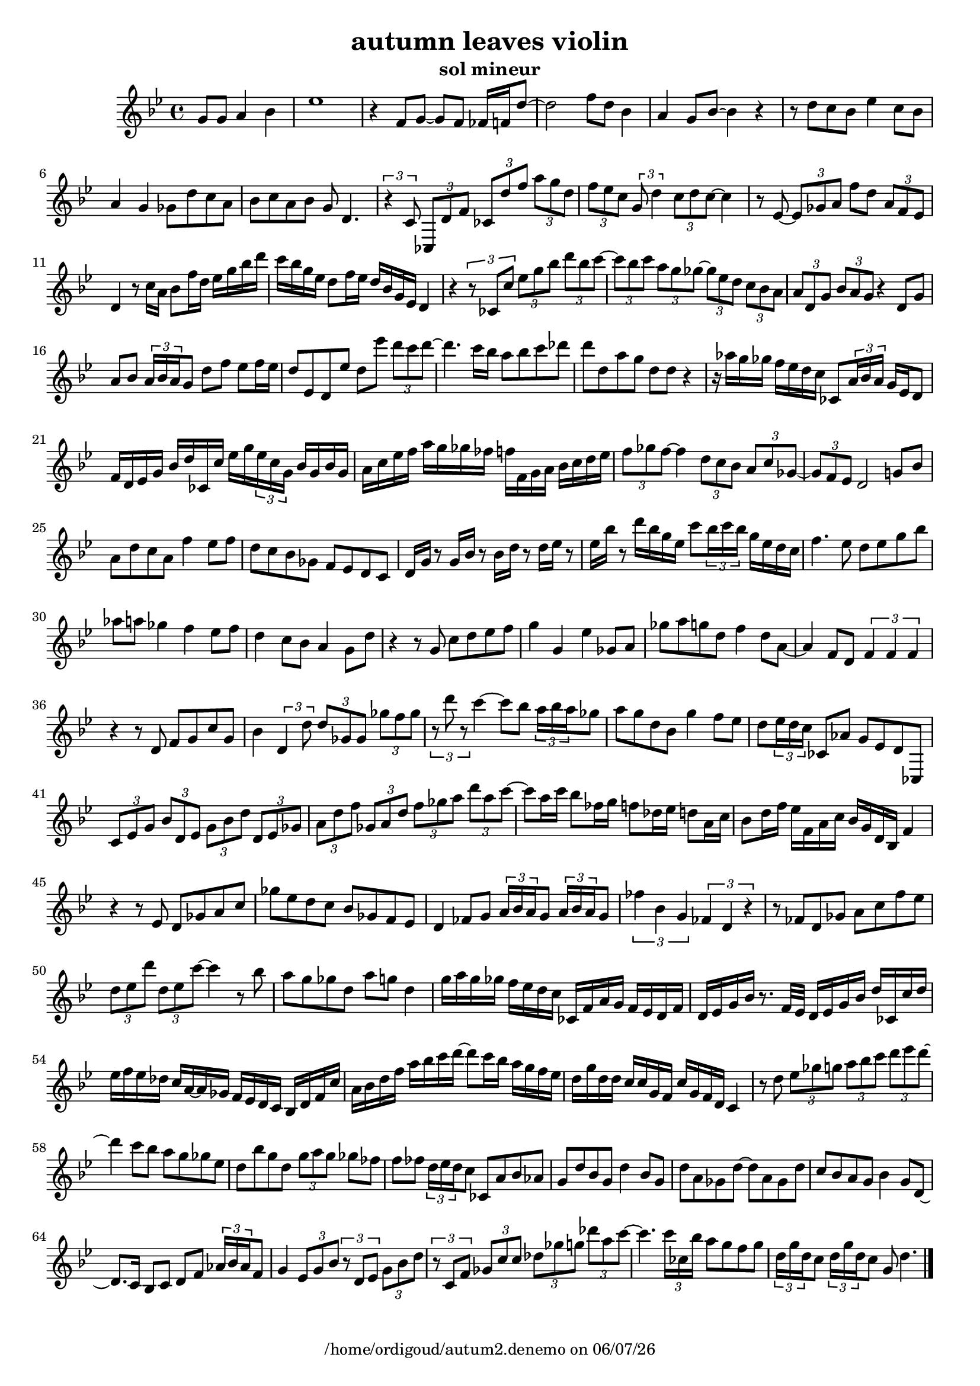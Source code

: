 %% Fichier LilyPond généré par Denemo version 2.5.0

%%http://www.gnu.org/software/denemo/

\version "2.22"

CompactChordSymbols = {}
#(define DenemoTransposeStep 0)
#(define DenemoTransposeAccidental 0)
DenemoGlobalTranspose = \void {}
titledPiece = {}
AutoBarline = {}
AutoEndMovementBarline = \bar "|."

% The music follows

MvmntIVoiceI = {
\partial 256*192  g'8 g' a'4 bes'\AutoBarline
         ees''1\AutoBarline
         r4 f'8 g'~  g' f' fes'16 f' d''8~ \AutoBarline
         d''2 f''8 d'' bes'4\AutoBarline
%5
         a' g'8 bes'~  bes'4 r\AutoBarline
         r8 d'' c'' bes' ees''4 c''8 bes'\AutoBarline
         a'4 g' ges'8 d'' c'' a'\AutoBarline
         bes' c'' a' bes' g' d'4.\AutoBarline
         \tuplet 3/2 { r4 c'8~  } \tuplet 3/2 { ces d' f' } \tuplet 3/2 { ces' d'' f'' } \tuplet 3/2 { a'' g'' d'' }%10
         \tuplet 3/2 { f'' ees'' c'' } \tuplet 3/2 { g'~  d''4 } \tuplet 3/2 { c''8 d'' c''~  } c''4\AutoBarline
         r8 ees'~  \tuplet 3/2 { ees' ges' a' } f'' d'' \tuplet 3/2 { a' f' ees'~  }         d'4 r8 c''16 a'~  bes'8 f''16 d'' ees'' g'' bes'' d'''~ \AutoBarline
         c''' bes''~  g'' ees''~  d''8 f''16 ees''~  d'' bes' g' ees' d'4\AutoBarline
         r \tuplet 3/2 { r8 ces' c'' } \tuplet 3/2 { ees'' g'' bes'' } \tuplet 3/2 { d''' bes'' c'''~  }%15
         \tuplet 3/2 { c''' bes'' c''' } \tuplet 3/2 { a'' g'' ges''~  } \tuplet 3/2 { ges'' ees'' d'' } \tuplet 3/2 { c'' bes' a' }         \tuplet 3/2 { a' d' g' } \tuplet 3/2 { bes' a' g' } r4 d'8 g'\AutoBarline
         a' bes' \tuplet 3/2 { a'16~  bes'~  a' } g'8 d'' f'' ees'' f''16~  ees''~ \AutoBarline
         d''8 ees' d' ees'' d'' ees''' \tuplet 3/2 { d''' c''' d'''~  }         d'''4. c'''16~  bes''~  a''8 bes'' c''' des'''\AutoBarline
%20
         d''' d''~  a'' g'' d'' d'' r4\AutoBarline
         r16 aes''~  g'' ges''~  f'' ees''~  d'' c'' ces'8 \tuplet 3/2 { a'16 bes'~  a'~  } g' ees' d'8\AutoBarline
         f'16 d' ees' g' bes' d''~  ces' c''~  ees'' g''~  \tuplet 3/2 { ees''~  c''~  g' } bes'~  g' bes'~  g'\AutoBarline
         a' c''~  ees'' f'' a'' g'' ges'' fes''~  f'' f'~  g' a'~  bes' c'' d'' ees''\AutoBarline
         \tuplet 3/2 { f''8 ges'' f''~  } f''4 \tuplet 3/2 { d''8 c'' bes' } \tuplet 3/2 { a' c'' ges'~  }%25
         \tuplet 3/2 { ges'~  f' ees' } d'2 g'8 bes'\AutoBarline
         a' d'' c'' a' f''4 ees''8 f''\AutoBarline
         d''~  c'' bes' ges'~  f' ees'~  d' c'\AutoBarline
         d'16 g' r8 g'16 bes' r8 bes'16 d'' r8 d''16 ees'' r8\AutoBarline
         ees''16 bes'' r8 d'''16 bes'' g'' ees'' c'''8 \tuplet 3/2 { bes''16~  c'''~  bes''~  } g'' ees''~  d'' c''\AutoBarline
%30
         f''4. ees''8~  d'' ees'' g'' bes''\AutoBarline
         aes'' a'' ges''4 f'' ees''8 f''\AutoBarline
         d''4 c''8 bes' a'4 g'8~  d''\AutoBarline
         r4 r8 g' c'' d''~  ees'' f''~ \AutoBarline
         g''4 g' ees'' ges'8 a'\AutoBarline
%35
         ges'' a''~  g'' d''~  f''4 d''8~  a'~ \AutoBarline
         a'4 f'8 d'~  \tuplet 3/2 { f'4 f' f' }         r r8 d'~  f' g'~  c''~  g'\AutoBarline
         bes'4 \tuplet 3/2 { d' d''8 } \tuplet 3/2 { d'' ges' ges' } \tuplet 3/2 { ges'' f'' ges'' }         \tuplet 3/2 { r d''' r } c'''4~  c'''8 bes'' \tuplet 3/2 { a''16~  bes'' a'' } ges''8\AutoBarline
%40
         a'' g'' d'' bes' g''4 f''8 ees''\AutoBarline
         d''~  \tuplet 3/2 { ees''16~  d''~  c'' } ces'8 aes'~  g' ees' d' ces~ \AutoBarline
         \tuplet 3/2 { c' ees' g' } \tuplet 3/2 { bes' d' ees' } \tuplet 3/2 { g' bes' d'' } \tuplet 3/2 { d' ees' ges' }         \tuplet 3/2 { a' d'' f'' } \tuplet 3/2 { ges' a' d'' } \tuplet 3/2 { f'' ges'' a'' } \tuplet 3/2 { d''' a'' c'''~  }         c''' a''16~  c'''~  bes''8 fes''16~  g''~  f''8 des''16~  ees''~  d''8 a'16~  c''~ \AutoBarline
%45
         bes'8 d''16~  f''~  ees'' f'~  a'~  c'' bes' g' d'~  bes f'4\AutoBarline
         r r8 ees' d' ges'~  a' c''\AutoBarline
         ges'' ees'' d'' c'' bes' ges'~  f' ees'~ \AutoBarline
         d'4 fes'8 g' \tuplet 3/2 { a'16~  bes'~  a'~  } g'8 \tuplet 3/2 { a'16~  bes'~  a'~  } g'8\AutoBarline
         \tuplet 3/2 { fes''4 bes' g' } \tuplet 3/2 { fes' d' r }%50
         r8 fes'~  d' ges' a' c'' f'' ees''\AutoBarline
         \tuplet 3/2 { d'' ees'' d''' } \tuplet 3/2 { d'' ees'' c'''~  } c'''4 r8 bes''~ \AutoBarline
         a'' g'' ges'' d''~  a'' g'' d''4\AutoBarline
         g''16~  a''~  g'' ges''~  f'' ees''~  d'' c'' ces'~  f' a' g'~  f' ees'~  d' f'~ \AutoBarline
         d' ees' g' bes' r8. f'32~  ees'~  d'16 ees' g' bes' d'' ces'~  c'' d''~ \AutoBarline
%55
         ees'' f''~  ees'' des''~  c'' a'~  a' ges'~  f' ees'~  d' c'~  bes d' f' c''~ \AutoBarline
         a' bes' d'' f'' a''~  bes''~  c''' d'''~  d'''8 c'''16 bes''~  a'' g'' f'' ees''~ \AutoBarline
         d'' g''~  d'' d''~  c'' c''~  g'~  f' c''~  g'~  f' d' c'4\AutoBarline
         r8 d'' \tuplet 3/2 { ees'' ges'' g'' } \tuplet 3/2 { a'' bes'' c''' } \tuplet 3/2 { d''' ees''' d'''~  }         d'''4 c'''8 bes'' a'' g'' ges'' ees''\AutoBarline
%60
         d'' bes'' g'' d'' \tuplet 3/2 { g''~  a''~  g'' } ges'' fes''\AutoBarline
         f'' fes'' \tuplet 3/2 { d''16~  ees''~  d''~  } c''8 ces' a' bes' aes'~ \AutoBarline
         g' d''~  bes'~  g' d''4 bes'8~  g'\AutoBarline
         d'' a' ges' d''~  d'' a' ges' d''\AutoBarline
         c'' bes' a' g'~  bes'4 g'8 d'~ \AutoBarline
%65
         d'8. c'16~  bes8 c'~  d' f' \tuplet 3/2 { aes'16~  bes'~  aes' } f'8\AutoBarline
         g'4 \tuplet 3/2 { ees'8 g' bes' } \tuplet 3/2 { r d' ees' } \tuplet 3/2 { g' bes' d'' }         \tuplet 3/2 { r c' f' } \tuplet 3/2 { ges' c'' c'' } \tuplet 3/2 { des'' ges'' g'' } \tuplet 3/2 { des'''~  a'' c'''~  }         c'''4. \tuplet 3/2 { c'''16~  ces''~  bes''~  } a''8 g'' f'' g''\AutoBarline
         \tuplet 3/2 { d''16~  g''~  d''~  } c''8 \tuplet 3/2 { d''16~  g''~  d''~  } c''8 g'~  d''4. \AutoEndMovementBarline
}
%Default Score Layout

\header{DenemoLayoutName = "Default Score Layout"
        instrumentation = \markup { \with-url #'"scheme:(d-BookInstrumentation)" "Partition entière"}
        }

\header {
tagline = \markup {"/home/ordigoud/autum2.denemo" on \simple #(strftime "%x" (localtime (current-time)))}
title = "autumn leaves violin"
subtitle = "sol mineur"
        }
#(set-default-paper-size "a4")
#(set-global-staff-size 18)
\paper {

       }

\score { %Start of Movement
          <<

%Start of Staff
\new Staff = "violon"  << 
 \new Voice = "MvmntIVoiceI"  { 
  \clef treble    \key g \minor    \time 4/4   \MvmntIVoiceI
                        } %End of voice

                        >> %End of Staff

          >>

       } %End of Movement

